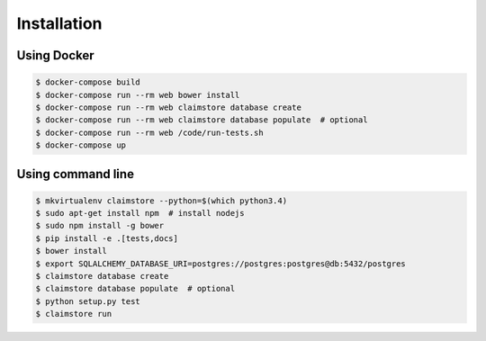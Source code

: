 ------------
Installation
------------

Using Docker
++++++++++++

.. code-block:: console

   $ docker-compose build
   $ docker-compose run --rm web bower install
   $ docker-compose run --rm web claimstore database create
   $ docker-compose run --rm web claimstore database populate  # optional
   $ docker-compose run --rm web /code/run-tests.sh
   $ docker-compose up

Using command line
++++++++++++++++++

.. code-block:: console

   $ mkvirtualenv claimstore --python=$(which python3.4)
   $ sudo apt-get install npm  # install nodejs
   $ sudo npm install -g bower
   $ pip install -e .[tests,docs]
   $ bower install
   $ export SQLALCHEMY_DATABASE_URI=postgres://postgres:postgres@db:5432/postgres
   $ claimstore database create
   $ claimstore database populate  # optional
   $ python setup.py test
   $ claimstore run
